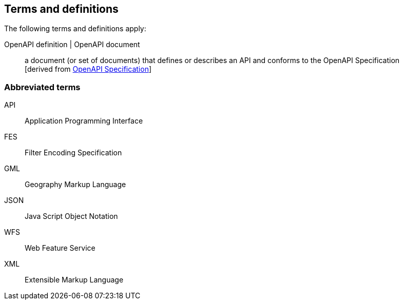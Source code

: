 == Terms and definitions

////
For the purposes of this report, the definitions specified in Clause 4 of the OWS Common Implementation Standard https://portal.opengeospatial.org/files/?artifact_id=38867&version=2[OGC 06-121r9] shall apply. In addition,
////

The following terms and definitions apply:

OpenAPI definition | OpenAPI document::
  a document (or set of documents) that defines or describes an API and conforms to the OpenAPI Specification +
  [derived from <<OpenAPI,OpenAPI Specification>>]

===	Abbreviated terms

API::
	Application Programming Interface
FES::
  Filter Encoding Specification
GML::
 Geography Markup Language
JSON::
 Java Script Object Notation
WFS::
 Web Feature Service
XML::
 Extensible Markup Language
